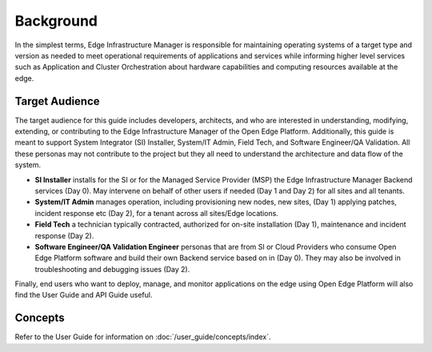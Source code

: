 Background
==========

In the simplest terms, Edge Infrastructure Manager is responsible for
maintaining operating systems of a target type and version as needed to meet
operational requirements of applications and services while informing higher
level services such as Application and Cluster Orchestration about hardware
capabilities and computing resources available at the edge.

Target Audience
~~~~~~~~~~~~~~~

The target audience for this guide includes developers, architects, and who are
interested in understanding, modifying, extending, or contributing to the Edge
Infrastructure Manager of the Open Edge Platform. Additionally, this
guide is meant to support System Integrator (SI) Installer, System/IT Admin,
Field Tech, and Software Engineer/QA Validation. All these personas may not
contribute to the project but they all need to understand the architecture and
data flow of the system.

- **SI Installer** installs for the SI or for the Managed Service Provider
  (MSP) the Edge Infrastructure Manager Backend services (Day 0). May intervene
  on behalf of other users if needed (Day 1 and Day 2) for all sites and all
  tenants.

- **System/IT Admin** manages operation, including provisioning new nodes, new
  sites, (Day 1) applying patches, incident response etc (Day 2), for a tenant
  across all sites/Edge locations.

- **Field Tech** a technician typically contracted, authorized for on-site
  installation (Day 1), maintenance and incident response (Day 2).

- **Software Engineer/QA Validation Engineer** personas that are from SI or
  Cloud Providers who consume Open Edge Platform software and build
  their own Backend service based on in (Day 0). They may also be involved in
  troubleshooting and debugging issues (Day 2).

Finally, end users who want to deploy, manage, and monitor applications on the
edge using Open Edge Platform will also find the User Guide and API
Guide useful.

Concepts
~~~~~~~~~~~

Refer to the User Guide for information on :doc:`/user_guide/concepts/index`.
